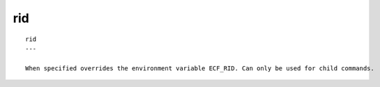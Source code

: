 
.. _rid_cli:

rid
///

::

   
   rid
   ---
   
   When specified overrides the environment variable ECF_RID. Can only be used for child commands.
   
   
